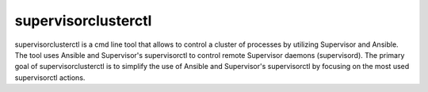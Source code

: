supervisorclusterctl
=======

supervisorclusterctl is a cmd line tool that allows to control a cluster of processes by utilizing Supervisor and Ansible.
The tool uses Ansible and Supervisor's supervisorctl to control remote Supervisor daemons (supervisord). 
The primary goal of supervisorclusterctl is to simplify the use of Ansible and Supervisor's supervisorctl by focusing on the most used supervisorctl actions.
